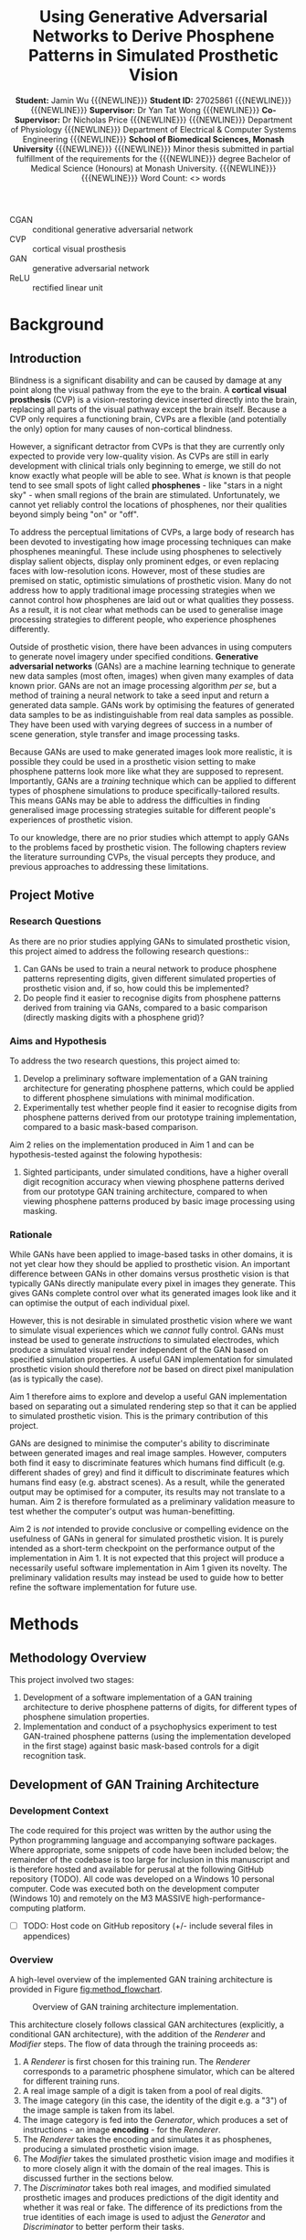 #+TITLE: \textbf{Using Generative Adversarial Networks to Derive Phosphene Patterns in Simulated Prosthetic Vision}
#+AUTHOR: \textbf{Student:} Jamin Wu {{{NEWLINE}}} \textbf{Student ID:} 27025861 {{{NEWLINE}}} {{{NEWLINE}}} \textbf{Supervisor:} Dr Yan Tat Wong {{{NEWLINE}}} \textbf{Co-Supervisor:} Dr Nicholas Price {{{NEWLINE}}} {{{NEWLINE}}} Department of Physiology {{{NEWLINE}}} Department of Electrical & Computer Systems Engineering {{{NEWLINE}}} \textbf{School of Biomedical Sciences, Monash University} {{{NEWLINE}}} {{{NEWLINE}}} Minor thesis submitted in partial fulfillment of the requirements for the {{{NEWLINE}}} degree Bachelor of Medical Science (Honours) at Monash University. {{{NEWLINE}}} {{{NEWLINE}}} Word Count: <> words
#+OPTIONS: date:nil toc:nil num:2
#+LATEX_CLASS: book
#+LATEX_HEADER: \usepackage{helvet}
#+LATEX_HEADER: \usepackage{gensymb}
#+LATEX_HEADER: \usepackage{xcolor}
#+LATEX_HEADER: \usepackage{appendix}
#+LATEX_HEADER: \usepackage{tikz}
#+LATEX_HEADER: \usepackage{microtype}
#+LATEX_HEADER: \renewcommand{\familydefault}{\sfdefault}
#+LATEX_HEADER: \linespread{1.5}
#+LATEX_HEADER: \usepackage{tabularx}
#+LATEX_HEADER: \usepackage{tabu}
#+LATEX_HEADER: \usepackage[margin=1.4in]{geometry}
#+LATEX_HEADER: \usepackage[sort&compress,numbers]{natbib}
#+LATEX_HEADER: \usepackage[font=small,labelfont=bf]{caption}
#+MACRO: NEWLINE @@latex:\\@@

#+LATEX: \clearpage

#+LATEX: \section*{Abstract}

#+LATEX: \clearpage

#+LATEX: \section*{Acknowledgements}

#+LATEX: \clearpage

#+LATEX: \section*{Declaration}

#+LATEX: \clearpage

#+LATEX: \setcounter{tocdepth}{3}
#+LATEX:\tableofcontents

#+LATEX: \chapter*{List of Abbreviations}

- CGAN :: conditional generative adversarial network
- CVP :: cortical visual prosthesis
- GAN :: generative adversarial network
- ReLU :: rectified linear unit

#+LATEX:\listoftables
#+LATEX:\listoffigures

* Background
** Introduction

Blindness is a significant disability and can be caused by damage at any point along the visual pathway from the eye to the brain.
A *cortical visual prosthesis* (CVP) is a vision-restoring device inserted directly into the brain, replacing all parts of the visual pathway except the brain itself.
Because a CVP only requires a functioning brain, CVPs are a flexible (and potentially the only) option for many causes of non-cortical blindness.

However, a significant detractor from CVPs is that they are currently only expected to provide very low-quality vision.
As CVPs are still in early development with clinical trials only beginning to emerge, we still do not know exactly what people will be able to see.
What /is/ known is that people tend to see small spots of light called *phosphenes* - like "stars in a night sky" - when small regions of the brain are stimulated.
Unfortunately, we cannot yet reliably control the locations of phosphenes, nor their qualities beyond simply being "on" or "off".

To address the perceptual limitations of CVPs, a large body of research has been devoted to investigating how image processing techniques can make phosphenes meaningful.
These include using phosphenes to selectively display salient objects, display only prominent edges, or even replacing faces with low-resolution icons.
However, most of these studies are premised on static, optimistic simulations of prosthetic vision.
Many do not address how to apply traditional image processing strategies when we cannot control how phosphenes are laid out or what qualities they possess.
As a result, it is not clear what methods can be used to generalise image processing strategies to different people, who experience phosphenes differently.

Outside of prosthetic vision, there have been advances in using computers to generate novel imagery under specified conditions.
*Generative adversarial networks* (GANs) are a machine learning technique to generate new data samples (most often, images) when given many examples of data known prior.
GANs are not an image processing algorithm /per se/, but a method of training a neural network to take a seed input and return a generated data sample.
GANs work by optimising the features of generated data samples to be as indistinguishable from real data samples as possible.
They have been used with varying degrees of success in a number of scene generation, style transfer and image processing tasks.

Because GANs are used to make generated images look more realistic, it is possible they could be used in a prosthetic vision setting to make phosphene patterns look more like what they are supposed to represent.
Importantly, GANs are a /training/ technique which can be applied to different types of phosphene simulations to produce specifically-tailored results.
This means GANs may be able to address the difficulties in finding generalised image processing strategies suitable for different people's experiences of prosthetic vision.

To our knowledge, there are no prior studies which attempt to apply GANs to the problems faced by prosthetic vision.
The following chapters review the literature surrounding CVPs, the visual percepts they produce, and previous approaches to addressing these limitations.

** Project Motive

*** Research Questions

As there are no prior studies applying GANs to simulated prosthetic vision, this project aimed to address the following research questions::

1) Can GANs be used to train a neural network to produce phosphene patterns representing digits, given different simulated properties of prosthetic vision and, if so, how could this be implemented?
2) Do people find it easier to recognise digits from phosphene patterns derived from training via GANs, compared to a basic comparison (directly masking digits with a phosphene grid)?

*** Aims and Hypothesis

To address the two research questions, this project aimed to:

1) Develop a preliminary software implementation of a GAN training architecture for generating phosphene patterns, which could be applied to different phosphene simulations with minimal modification.
2) Experimentally test whether people find it easier to recognise digits from phosphene patterns derived from our prototype training implementation, compared to a basic mask-based comparison.

Aim 2 relies on the implementation produced in Aim 1 and can be hypothesis-tested against the folowing hypothesis:

1) Sighted participants, under simulated conditions, have a higher overall digit recognition accuracy when viewing phosphene patterns derived from our prototype GAN training architecture, compared to when viewing phosphene patterns produced by basic image processing using masking.

*** Rationale

While GANs have been applied to image-based tasks in other domains, it is not yet clear how they should be applied to prosthetic vision.
An important difference between GANs in other domains versus prosthetic vision is that typically GANs directly manipulate every pixel in images they generate.
This gives GANs complete control over what its generated images look like and it can optimise the output of each individual pixel.

However, this is not desirable in simulated prosthetic vision where we want to simulate visual experiences which we /cannot/ fully control.
GANs must instead be used to generate /instructions/ to simulated electrodes, which produce a simulated visual render independent of the GAN based on specified simulation properties.
A useful GAN implementation for simulated prosthetic vision should therefore /not/ be based on direct pixel manipulation (as is typically the case).

Aim 1 therefore aims to explore and develop a useful GAN implementation based on separating out a simulated rendering step so that it can be applied to simulated prosthetic vision.
This is the primary contribution of this project.

GANs are designed to minimise the computer's ability to discriminate between generated images and real image samples.
However, computers both find it easy to discriminate features which humans find difficult (e.g. different shades of grey) and find it difficult to discriminate features which humans find easy (e.g. abstract scenes).
As a result, while the generated output may be optimised for a computer, its results may not translate to a human.
Aim 2 is therefore formulated as a preliminary validation measure to test whether the computer's output was human-benefitting.

Aim 2 is /not/ intended to provide conclusive or compelling evidence on the usefulness of GANs in general for simulated prosthetic vision.
It is purely intended as a short-term checkpoint on the performance output of the implementation in Aim 1.
It is not expected that this project will produce a necessarily useful software implementation in Aim 1 given its novelty.
The preliminary validation results may instead be used to guide how to better refine the software implementation for future use.

* Methods
** Methodology Overview

This project involved two stages:

1) Development of a software implementation of a GAN training architecture to derive phosphene patterns of digits, for different types of phosphene simulation properties.
2) Implementation and conduct of a psychophysics experiment to test GAN-trained phosphene patterns (using the implementation developed in the first stage) against basic mask-based controls for a digit recognition task.

** Development of GAN Training Architecture
*** Development Context

The code required for this project was written by the author using the Python programming language and accompanying software packages.
Where appropriate, some snippets of code have been included below; the remainder of the codebase is too large for inclusion in this manuscript and is therefore hosted and available for perusal at the following GitHub repository (TODO).
All code was developed on a Windows 10 personal computer.
Code was executed both on the development computer (Windows 10) and remotely on the M3 MASSIVE high-performance-computing platform.

- [ ] TODO: Host code on GitHub repository (+/- include several files in appendices)

*** Overview

A high-level overview of the implemented GAN training architecture is provided in Figure [[fig:method_flowchart]].

#+begin_src ditaa :file images/methods_training_architecture.png :exports none


+------------+
| Real Image +-------------------------------------------------+
+------+-----+                                                 |
       |                                                       |
       v                                                       |
+----------------+                                             |
| Image Category |                                             |
+-------+--------+                                             |
        |                                                      |
        v                                                      v
+-----------+     +----------+       +----------+    +-----------------+
| Generator +---->| Renderer +------>| Modifier +--->|  Discriminator  +------+
+-----------+     +----------+       +----------+    +-----------------+      |
        ^                                                      ^              |
        |                                                      |              |
        +------------------------------------------------------+--------------+


#+end_src

#+RESULTS:
[[file:images/methods_training_architecture.png]]

#+NAME: fig:method_flowchart
#+CAPTION: Overview of GAN training architecture implementation.
[[file:images/methods_training_architecture.png]]

This architecture closely follows classical GAN architectures (explicitly, a conditional GAN architecture), with the addition of the /Renderer/ and /Modifier/ steps.
The flow of data through the training proceeds as:
1) A /Renderer/ is first chosen for this training run.
   The /Renderer/ corresponds to a parametric phosphene simulator, which can be altered for different training runs.
2) A real image sample of a digit is taken from a pool of real digits.
3) The image category (in this case, the identity of the digit e.g. a "3") of the image sample is taken from its label.
4) The image category is fed into the /Generator/, which produces a set of instructions - an image *encoding* - for the /Renderer/.
5) The /Renderer/ takes the encoding and simulates it as phosphenes, producing a simulated prosthetic vision image.
6) The /Modifier/ takes the simulated prosthetic vision image and modifies it to more closely align it with the domain of the real images.
   This is discussed further in the sections below.
7) The /Discriminator/ takes both real images, and modified simulated prosthetic images and produces predictions of the digit identity and whether it was real or fake.
   The difference of its predictions from the true identities of each image is used to adjust the /Generator/ and /Discriminator/ to better perform their tasks.

As with classical GAN architectures, the /Generator/ and /Discriminator/ participate in a zero-sum game where each network has opposing goals; the /Generator/ aiming to fool the /Discriminator/ into thinking its /Rendered/ encodings are real, and the /Discriminator/ aiming to identity the /Generator/'s fakes amongst the real samples.

This process is repeated many times to slowly optimise the /Generator/ to produce useful encodings that can be fed to the renderer to produce digit-like phosphene patterns.
Each step of this process is discussed in further detail in the sections below.

*** Real Images

The /Generator/ begins training as a naive neural network with no conception of what digits are or what they look like.
In order for the /Discriminator/ to train the /Generator/ to produce digit-like encodings, the /Discriminator/ must be provided samples of what real digits actually look like.

This project used handwritten digit samples from the public MNIST digit dataset. cite:Lecun1998
The MNIST digit dataset consists of 60,000 grayscale images stored as 2D pixel arrays with dimensions 27x27 pixels.

The MNIST digits are advantageous because:
1) It is a publicly-available, comprehensive, labelled, clean, and well-validated dataset (indeed, often the /de facto/ dataset for benchmarking machine-learning tasks).
2) Handwritten digits ensure there is sufficient variation within the dataset so that the /Generator/ and /Discriminator/ are incentivised to learn general features of digits (as opposed to rote-memorising whole digits, as might occur with using digits in a standard font).

Samples of the raw MNIST digit dataset are provided in Figure [[fig:mnist_sample]].

#+NAME: fig:mnist_sample
#+CAPTION: 16 randomly-selected digits from the MNIST handwritten digit dataset.
[[file:./images/mnist_samples.png]]

In order for the /Discriminator/ to produce useful optimisations, there must be no obvious systematic difference between renders produced by the /Renderer/ and the real images.
If such systematic differences were present, the /Discriminator/ would have no difficulty discriminating real and generated images and the /Generator/'s output would therefore shift aimlessly as it tries to converge to an impossible goal.

A series of adjustments were therefore performed on the real images to mitigate systematic differences with images achievable by the /Renderer/.
In order to more faithfully simulate a single unilateral cortical prosthetic vision device, we restricted renders to a single half of the visual fields (the right visual field).
We therefore conducted the same adjustment to the MNIST digits by scaling each images' width by half and aligning the result with the right array edge.
Each image's pixel value was also rescaled between -1 and 1 (from 0 to 255) to improve stability of the neural network output and the entire image upscaled to a resolution of 48x48 pixels to equal the pixel resolution of simulated renders.
These adjustments to the real image dataset are illustrated in Figure (TODO).

- [ ] TODO: Figure showing adjustments

*** Image Category

The MNIST digit dataset includes a digit label for each handwritten data image in the range 0-9 inclusive.
These image categories are simply encoded as an integer corresponding to their digit label.
As integers (i.e. a numerical datatype), these image categories are suitable for direct input into the /Generator/.

*** /Generator/

The /Generator/ is a neural network which:

- Takes a single digit in the range 0-9, and
- Returns instructions to each simulated electrode, as a vector of floating-point numerical values equal in length to the number of electrodes in the simulated prosthesis.

There is a notable difference in the /Generator/ network described above compared to traditional /Generators/ in GANs: the lack of a random seed input.
This was an intentional choice.
The use of a random input seed into /Generator/ networks in GAN architectures allows it to output multi-modal images - i.e. images which are similarly realistic, but possess slight image variations.
This is often desirable, where we want GANs to produce many different novel images instead of just one.

However, for use in simulated prosthetic vision, multi-modal output is a low priority.
Firstly, the ability to incorporate multi-modality into a /Generator/ which does /not/ have direct access to its final render is not clear.
Secondly, it may actually be desirable to limit the output to one "good" phosphene pattern per digit; in practice, subjects are likely to find it easier to learn one phosphene pattern per digit only rather than having to deal with many "similar" patterns with extra variable features.

Because this is the first attempt at developing a GAN for our purpose, it is unknown what neural network architecture is best suited for this task.
Our task consists of a simple mapping between 10 image categories (digit identities) to deterministic vectors as we purposefully removed the usual random seed input.
We therefore used a neural network with a minimal number of hidden layers to reduce training times, depicted in Figure (TODO).

The /Generator/ network consisted of:
1. An /input/ layer, containing a single neuron taking a digit from 0-9 as input.
2. An /embedding/ layer, which maps the single categorical digit class into a 10-element continuous vector.
3. A /batch normalization/ layer, which applies a normalisation for each mini-batch before feeding into the next layer.
4. A /leaky ReLU/ layer, which applies a rectifier activation function to dampen negative values.
5. A /dense/ layer, which outputs a vector of simulated electrode instructions for a specified number of electrodes.
6. A /sigmoid/ layer, which applies a sigmoid activation function to constrain all output values between 0 and 1.

My passing an image category (digit 0-9) into the /Generator/ as input, the /Generator/ therefore outputs a vector of simulated electrode instructions according to the specified number of electrodes.
The simulated electrode instructions take the form of a vector of floating-point numbers between 0 and 1 inclusive, with the number of elements equalling the number of electrodes.
Each floating-point number indicates the "brightness" at which an electrode should be activated to represent a particular image category (digit).
Notably, there is no information encoded about what electrode actually /does/, nor where it is located; the /Generator/ network is effectively blind to these elements of the simulation.

7. [ ] TODO: Graphical depiction of the encoder network

*** Renderer

The /Renderer/ is a custom simulation of prosthetic vision, which takes instructions for each "electrode" as input, and outputs the simulated render as a grayscale image.
The /Renderer/ is a simulated stand-in for real implantees and their perception of vision through a CVP.

The /Renderer/ is essentially a 3D volume of pre-rendered 2D grayscale image slices, each slice corresponding to the visual percept of a single electrode.
These pre-rendered grayscale slices allow each electrode to produce a distinct, unique percept; for example, one electrode in the /Renderer/ may produce a small phosphene located near the center of vision, while another may produce a much larger phosphene in the peripheries.
When an instruction for each electrode is supplied, each slice in the 3D volume is weighted according to its value.
The slices are then aggregated together by summing along the long axis, and clipping values between 0 and 1 to produce a final grayscale render.
The final render is then rescaled between -1 and 1 before being supplied to the discriminator.
This process is visualised in Figure (TODO).

- [ ] TODO: Graphic visualisation of the renderer

Because the /Renderer/ base is a 3D volume of pre-rendered slices, different subjects can be simulated by using different pre-rendered volumes without requiring changes to the rendering process.
In addition, the use of pre-rendered slices makes training much more efficient, as creating the render consists merely of bulk matrix operations which are easily vectorisable.

In order to generate test grids for use with training, two different means of generating pre-rendered slices were implemented:
1) Cartesian-spaced phosphenes, which maps electrodes to positions in a regular Cartesian plane and assigns the same size and strength to each phosphene.
   This was chosen as a basic control as this grid essentially approximates a normal (albeit low-resolution) pixel image.
2) Polar-spaced phosphenes, which maps electrodes to positions in a regular Polar grid and assigns to each phosphene a size corresponding to its location, as given by the equation $log(k \times (x^2 + y^2) + a)$ for parametrically-set values $k$ and $a$.
   This was chosen to more closely reflect the visual qualities of phosphenes known to appear to subjects from experimental trials of cortical stimulation.

For each of the two implementations above, two optional flags were also added:
1) A randomising flag, which produces phosphenes at random locations instead of along a regular Cartesian or Polar grid.
2) A half-flag, which constrains phosphenes to appear only in a single half of the visual fields (simulating a single implant, inserted into only one hemisphere of the brain).

The /Renderer/ can theoretically simulate any number of phosphenes, but for our purposes, we focused on phosphene grids containing 64 phosphenes only.
This reflects a highly conservative estimate of the number of useful electrodes achievable by first-generation CVPs.


These grids are illustrated in Figure (TODO).
- [ ] Graphic visualisation of layouts of the grids described in this step!

*** Modifier

In order for GANs to work effectively for the next step (feeding into the /Discriminator/), the generated fake renders must have the capability of looking as close to the real images as possible.
Because the generated renders necessarily create simulated phosphenes, there would usually be no chance of the renders actually looking like digits unless the rendering resolution (i.e. number of phosphenes) was fairly high (at least 27x27 pixels, the original MNIST digit resolution).
To resolve this problem, a /Modifier/ network can be added in order to bring the domain of the generated renders closer to the domain of real handwritten digit images to simulate basic "inference" that humans might make.
This amounts to simple "hole-filling" for most purposes - i.e. connecting spaces between phosphenes, as a human might be able to do, and outputting a new "inferred" image.
In this sense, the /Modifier/ allows the computer to simulate the sort of inference a person might be able to make from simple phosphene dots into more cohesive outlines and forms.

For this project, the /Modifier/ consisted of a simple style-transfer GAN which mapped between phosphene images and "filled" forms.
Style-transfer GANs are well-studied architectures, and the architecture of the /Modifier/ closely followed a basic style-transfer GAN architecture comprising:
1. An /input/ layer, taking the entire 2D grayscale render image (reshaped as a 3D slice with a depth of 1).
2. Multiple /2D convolutional/ layers (48, 96, 128 and 128 filters), each followed by a /batch normalization/ and a /leaky ReLU/ activation layer, which progressively downsample the image into extracted features.
3. Two /2D deconvolutional/ layers (48 and 1 filter/s), which progressively upsample the extracted features into a new modified image render.
   The last layer is passed through a $tanh$ activation function to remap the output between -1 and 1, as in the original render.
This process is illustrated in Figure (TODO).

In order to train the /Modifier/, MNIST digits were passed under 4800 random polar grids of 64 phosphenes with a simple masking operation to generate pairs of phosphene images real digit images.
These phosphene-real pairs were used to train the weights of the /Modifier/ network.
Once the /Modifier/ was trained, its weights were saved and frozen for subsequent use as a simple phoshene-to-forms image processor.
Examples of the style transfer output of the trained /Modifier/ is shown in Figure (TODO).

- [ ] TODO: Reference style-transfer GANs either here or in the Background section.
- [ ] Modifier network figures

*** Discriminator

The /Discriminator/ is the final major processing step of the GAN training architecture, and the major element involved in actually training the /Generator/.
The /Discriminator/ takes a modified rendered grayscale image, and outputs an 11-element vector of probabilities.
The first ten elements correspond to the probability the /Discriminator/ believes the input image is a 0, 1, 2 etc.
The final element corresponds to the probability the /Discriminator/ believes that the input image is not a digit at all, and is instead "garbage."
The /DIscriminator/ is therefore a classifier which classifies images as either belonging to one of 10 digit classifications, or as being garbage instead.

The /Discriminator/ itself is a convolutional neural network with a relatively small number of layers. It comprises:
1. An /input/ layer, taking the 2D grayscale modified render image (reshaped as a 3D slice with a depth of 1).
2. Two /2D convolutional/ layers (64 and 128 filters), each followed by a /leaky ReLU/ activation function and a 25% /dropout/ layer (randomly discarding 25% of prior inputs, to protect against overfitting)
3. A /flatten/ and a /dense/ layer, to output an 11-element vector, which is then passed through a /softmax/ activation function to ensure all probabilities add to 1.
This process is illustrated in Figure (TODO).

- [ ] TODO: Discriminator network figure.

The 11-element vector of probabilities output by the /Discriminator/ is then used to train the /Generator/ and /Discriminator/ itself through their respective loss functions.

*** Loss Functions and Training

Once an image, generated or real, has passed through to the /Discriminator/ to output probabilities, these probabilities can then be used as the basis for adjusting the /Generator/ and /Discriminator/ to optimise them toward their respective goals.
This is the foundational basis of any GAN training architecture.

The /Generator/'s goal is to have the modified renders produced from its encodings look as indistinguishable from real digits as possible.
When its modified renders are passed through the /Discriminator/, it should therefore be optimised to produce a probability of 1 corresponding to the original /Generator/'s digit class input and a 0 for every other possibility.
The /loss/ of the /Generator/ is given by the categorical cross-entropy between a one-hot vector corresponding to the original image class input, and the /Discriminator/'s predicted output.

The /Discriminator/'s goal is to correctly classify real handwritten digits into their respective digit, as well as to correctly identify the modified renders produced by the /Generator/ as "garbage".
The /loss/ of the /Discriminator/ is therefore given by the sum of categorical cross-entropies between:
1. A one-hot vector corresponding to the real digit class of real images, and the predicted output of real images, and:
2. A one-hot vector corresponding to the "garbage" class, and the predicted output of images from modifier renders produced by the /Generator/.

These two losses are backpropagated through the network for each image sample and the weights within the /Generator/ and /Discriminator/ networks are updated according to their respective gradients over their loss function.
For this project, the optimiser for gradient descent used was the Adam optimiser with a learning rate between 0.0001 and 0.01.

*** Performing Training

Training was performed in batches of 500 MNIST images, over all 60,000 images for up to 30 or 40 epochs.
All training was performed on the M3 MASSIVE high-performance-computing service, and required approximately 10 hours to complete training for a single specified grid.
The weights of the /Generator/ and intermediate phosphene render results were saved after each epoch to permit early stopping and reuse of any epochs renders.
Overall, the training was conducted on over 100 different grids during development; 11 of which were randomly chosen for primarily validation in the psychophysics experiment.

** Psychophysics Experiment
*** Development
*** Recruitment
*** Setting
*** Conduct
*** Analysis

#+LATEX: \clearpage

* Results

The results are divided into:

1. Training results, showing qualitative phosphene patterns and training statistics of digit encoders produced by training, and
2. Experimental results, derived from participants' performance during the psychophysics experiment described in Section <>.

*** Training Results

The cGAN training architecture described in Section <> was tested on a large variety of phosphene grids varying in phosphene location, sizing, regularity and resolution.
We have selected a representative sample of grids to highlight several general features of the training results.

**** Generalisability of Training

We were successful in applying the training process to different types of phosphene grids, which varied primarily in spatial distribution, phosphene size and phosphene resolution.

Figure <> shows the phosphene patterns for the digits 0-9 after 20 epochs of training for a regular cartesian grid, a regular polar grid, and a randomised polar grid, each with 144 phosphenes.

<FIGURE <>>

There were no issues applying the training architecture to grids with arbitrary arrangements and resolutions.

**** Stability of Phosphene Patterns over Epochs

Phosphene patterns were not stable over epochs; i.e. the phosphene patterns learned by the trained encoder always changed with the next epoch.

Figure <> shows the trained phosphene representation for the digits 0-9 for a random grid with 144 phosphenes over each of 40 epochs.

<FIGURE <>>

For comparison, Figure <> shows the equivalent results of Figure <>, trained for a different random grid of only 64 electrodes.

<FIGURE <>>

From these figures, it is evident that:

1) The degree of instability reduces (but does not disappear) as the number of epochs increases.
2) The qualitative consequences of instability are greater at low resolution.
   Small changes in the moderate resolution patterns usually do not disturb the overall form of the digit from one epoch to the next (though the overall form may eventually drift over multiple epochs).
   However, small changes in low resolution patterns greatly influence the digit form produced by phosphenes, resulting in a relatively higher impact of instability.

*** Experimental Results

All 11 participants were included in the analysis.
All participants provided at least one complete block each of digit recognition data for both the control processor and the trained encoder for their grid.
All data was considered valid and included in the analysis.

**** Overall Accuracy 

***** Pooled

***** By Participant

**** Statistical Effects

***** Condition

***** Progress

***** Digit

**** Response Time

**** Initial Accuracy

* Discussion
** Relation to Aims
** Implications
** Limitations
** Future Directions
* Conclusion
#+LATEX: \begin{appendices}
* Appendices
** Additional Qualitative Results: Examples
** Psychophysics Explanatory Statement
** Psychophysics Consent Form
** Selected Code
*** Plotting
#+LATEX: \clearpage
* References
bibliographystyle:vancouver
bibliography:refs.bib
#+LATEX: \end{appendices}
